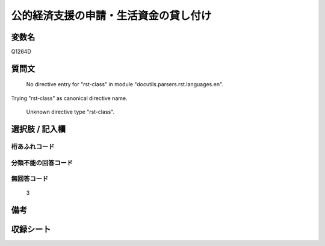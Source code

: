 .. title:: Q1264D
.. rst-class:: item

====================================================================================================
公的経済支援の申請・生活資金の貸し付け
====================================================================================================

.. rst-class:: varname

変数名
==================

Q1264D

.. rst-class:: question

質問文
==================


   No directive entry for "rst-class" in module "docutils.parsers.rst.languages.en".
Trying "rst-class" as canonical directive name.


   Unknown directive type "rst-class".



.. rst-class:: answer

選択肢 / 記入欄
======================

  



.. rst-class:: overflow

桁あふれコード
-------------------------------
  


.. rst-class:: not_classified

分類不能の回答コード
-------------------------------------
  


.. rst-class:: not_available

無回答コード
-------------------------------------
  3


.. rst-class:: bikou

備考
==================
 



.. rst-class:: include_sheet

収録シート
=======================================
.. hlist::
   :columns: 3
   
   
   * p28_5
   
   


.. index:: Q1264D